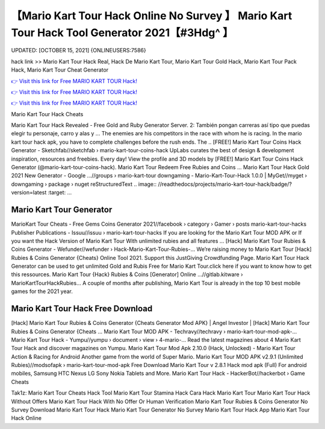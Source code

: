 【Mario Kart Tour Hack Online No Survey 】 Mario Kart Tour Hack Tool Generator 2021【#3Hdg^ 】
==============================================================================
UPDATED: [OCTOBER 15, 2021] {ONLINEUSERS:7586}

hack link >> Mario Kart Tour Hack Real, Hack De Mario Kart Tour, Mario Kart Tour Gold Hack, Mario Kart Tour Pack Hack, Mario Kart Tour Cheat Generator

`👉 Visit this link for Free MARIO KART TOUR Hack! <https://redirekt.in/nlige>`_

`👉 Visit this link for Free MARIO KART TOUR Hack! <https://redirekt.in/nlige>`_

`👉 Visit this link for Free MARIO KART TOUR Hack! <https://redirekt.in/nlige>`_

Mario Kart Tour Hack Cheats 


Mario Kart Tour Hack Revealed - Free Gold and Ruby Generator Server. 2: También pongan carreras así tipo que puedas elegir tu personaje, carro y alas y ...
The enemies are his competitors in the race with whom he is racing. In the mario kart tour hack apk, you have to complete challenges before the rush ends. The ..
[FREE!] Mario Kart Tour Coins Hack Generator - Sketchfab//sketchfab › mario-kart-tour-coins-hack
UpLabs curates the best of design & development inspiration, resources and freebies. Every day!
View the profile and 3D models by [FREE!] Mario Kart Tour Coins Hack Generator (@mario-kart-tour-coins-hack). Mario Kart Tour Redeem Free Rubies and Coins ...
Mario Kart Tour Hack Gold 2021 New Generator - Google ...//groups › mario-kart-tour
downgaming - Mario-Kart-Tour-Hack 1.0.0 | MyGet//myget › downgaming › package › nuget
reStructuredText .. image:: //readthedocs/projects/mario-kart-tour-hack/badge/?version=latest :target: ...

********************************
Mario Kart Tour Generator
********************************

MarioKart Tour Cheats - Free Gems Coins Generator 2021//facebook › category › Gamer › posts
mario-kart-tour-hacks Publisher Publications - Issuu//issuu › mario-kart-tour-hacks
If you are looking for the Mario Kart Tour MOD APK or If you want the Hack Version of Mario Kart Tour With unlimited rubies and all features ...
[Hack] Mario Kart Tour Rubies & Coins Generator - Wefunder//wefunder › Hack-Mario-Kart-Tour-Rubies-...
Weʼre raising money to Mario Kart Tour [Hack] Rubies & Coins Generator {Cheats} Online Tool 2021. Support this JustGiving Crowdfunding Page.
Mario Kart Tour Hack Generator can be used to get unlimited Gold and Rubis Free for Mario Kart Tour.click here if you want to know how to get this ressources.
Mario Kart Tour {Hack} Rubies & Coins [Generator] Online ...//gitlab.kitware › MarioKartTourHackRubies...
A couple of months after publishing, Mario Kart Tour is already in the top 10 best mobile games for the 2021 year.

***********************************
Mario Kart Tour Hack Free Download
***********************************

[Hack] Mario Kart Tour Rubies & Coins Generator {Cheats Generator Mod APK} | Angel Investor | [Hack] Mario Kart Tour Rubies & Coins Generator {Cheats ...
Mario Kart Tour MOD APK - Techravy//techravy › mario-kart-tour-mod-apk-...
Mario Kart Tour Hack - Yumpu//yumpu › document › view › 4-mario-...
Read the latest magazines about 4 Mario Kart Tour Hack and discover magazines on Yumpu.
Mario Kart Tour Mod Apk 2.10.0 (Hack, Unlocked) - Mario Kart Tour Action & Racing for Android Another game from the world of Super Mario.
Mario Kart Tour MOD APK v2.9.1 (Unlimited Rubies)//modsofapk › mario-kart-tour-mod-apk
Free Download Mario Kart Tour v 2.8.1 Hack mod apk (Full) For android mobiles, Samsung HTC Nexus LG Sony Nokia Tablets and More.
Mario Kart Tour Hack - HackerBot//hackerbot › Game Cheats


Tak1z:
Mario Kart Tour Cheats Hack Tool
Mario Kart Tour Stamina Hack
Cara Hack Mario Kart Tour
Mario Kart Tour Hack Without Offers
Mario Kart Tour Hack With No Offer Or Human Verification
Mario Kart Tour Rubies & Coins Generator No Survey
Download Mario Kart Tour Hack
Mario Kart Tour Generator No Survey
Mario Kart Tour Hack App
Mario Kart Tour Hack Online
